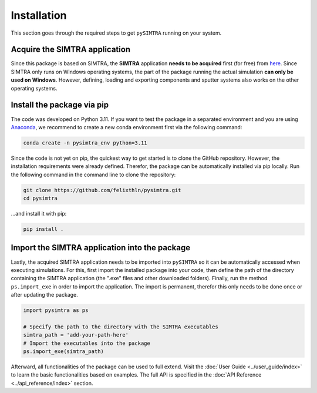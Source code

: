 Installation
============

This section goes through the required steps to get ``pySIMTRA`` running on your system.

Acquire the SIMTRA application
------------------------------

Since this package is based on SIMTRA, the **SIMTRA** application **needs to be acquired** first (for free) from
`here <https://www.ugent.be/we/solidstatesciences/draft/en/services/software>`_. Since SIMTRA only runs on Windows
operating systems, the part of the package running the actual simulation **can only be used on Windows**. However,
defining, loading and exporting components and sputter systems also works on the other operating systems.

Install the package via pip
---------------------------

The code was developed on Python 3.11. If you want to test the package in a separated environment and you are using
`Anaconda <https://www.anaconda.com>`_, we recommend to create a new conda environment first via the following command:

.. code-block::

   conda create -n pysimtra_env python=3.11

Since the code is not yet on pip, the quickest way to get started is to clone the GitHub repository. However, the
installation requirements were already defined. Therefor, the package can be automatically installed via pip locally.
Run the following command in the command line to clone the repository:

.. code-block::

   git clone https://github.com/felixthln/pysimtra.git
   cd pysimtra

...and install it with pip:

.. code-block::

   pip install .

Import the SIMTRA application into the package
----------------------------------------------

Lastly, the acquired SIMTRA application needs to be imported into ``pySIMTRA`` so it can be automatically accessed when
executing simulations. For this, first import the installed package into your code, then define the path of the
directory containing the SIMTRA application (the ".exe" files and other downloaded folders). Finally, run the method
``ps.import_exe`` in order to import the application. The import is permanent, therefor this only needs to be done once
or after updating the package.

.. code-block::

   import pysimtra as ps

   # Specify the path to the directory with the SIMTRA executables
   simtra_path = 'add-your-path-here'
   # Import the executables into the package
   ps.import_exe(simtra_path)

Afterward, all functionalities of the package can be used to full extend. Visit the
:doc:`User Guide <../user_guide/index>` to learn the basic functionalities based on examples. The full API is
specified in the :doc:`API Reference <../api_reference/index>` section.
